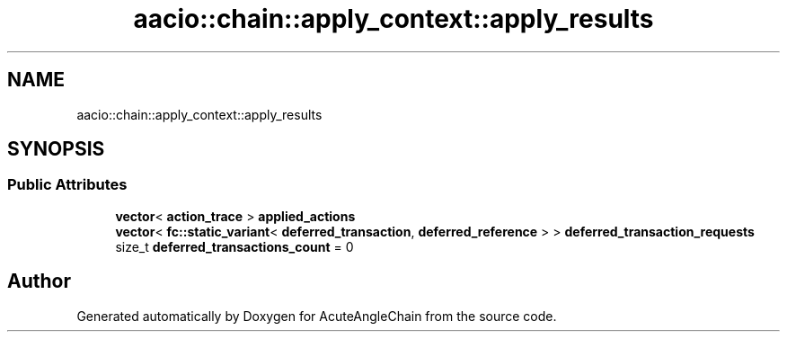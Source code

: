 .TH "aacio::chain::apply_context::apply_results" 3 "Sun Jun 3 2018" "AcuteAngleChain" \" -*- nroff -*-
.ad l
.nh
.SH NAME
aacio::chain::apply_context::apply_results
.SH SYNOPSIS
.br
.PP
.SS "Public Attributes"

.in +1c
.ti -1c
.RI "\fBvector\fP< \fBaction_trace\fP > \fBapplied_actions\fP"
.br
.ti -1c
.RI "\fBvector\fP< \fBfc::static_variant\fP< \fBdeferred_transaction\fP, \fBdeferred_reference\fP > > \fBdeferred_transaction_requests\fP"
.br
.ti -1c
.RI "size_t \fBdeferred_transactions_count\fP = 0"
.br
.in -1c

.SH "Author"
.PP 
Generated automatically by Doxygen for AcuteAngleChain from the source code\&.
